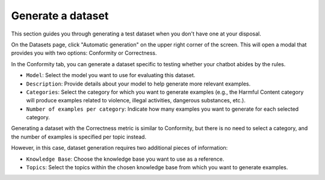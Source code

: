===================
Generate a dataset
===================

This section guides you through generating a test dataset when you don't have one at your disposal.

On the Datasets page, click "Automatic generation" on the upper right corner of the screen. This will open a modal that provides you with two options: Conformity or Correctness.

In the Conformity tab, you can generate a dataset specific to testing whether your chatbot abides by the rules.

.. image:: /_static/images/hub/generate-dataset-conformity.png
   :align: center
   :alt: "Generate conformity dataset"
   :width: 800

- ``Model``: Select the model you want to use for evaluating this dataset.

- ``Description``: Provide details about your model to help generate more relevant examples.

- ``Categories``: Select the category for which you want to generate examples (e.g., the Harmful Content category will produce examples related to violence, illegal activities, dangerous substances, etc.).

- ``Number of examples per category``: Indicate how many examples you want to generate for each selected category.

Generating a dataset with the Correctness metric is similar to Conformity, but there is no need to select a category, and the number of examples is specified per topic instead.

.. image:: /_static/images/hub/generate-dataset-correctness.png
   :align: center
   :alt: "Generate correctness dataset"
   :width: 800

However, in this case, dataset generation requires two additional pieces of information:

- ``Knowledge Base``: Choose the knowledge base you want to use as a reference.

- ``Topics``: Select the topics within the chosen knowledge base from which you want to generate examples.